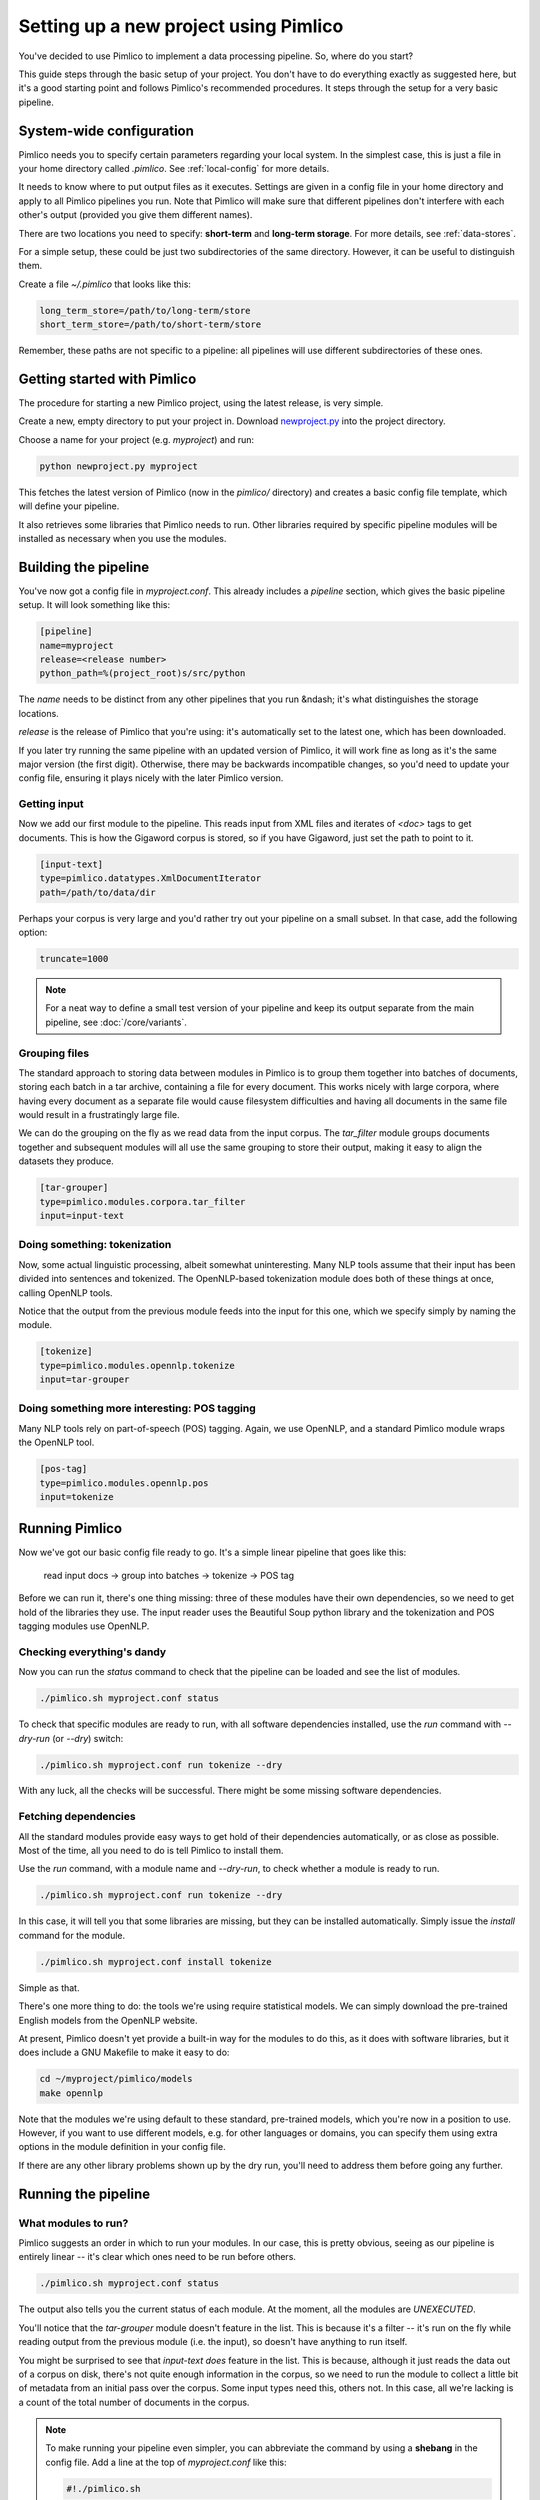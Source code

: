 ==========================================
  Setting up a new project using Pimlico
==========================================

You've decided to use Pimlico to implement a data processing pipeline. So, where do you start?

This guide steps
through the basic setup of your project. You don't have to do everything exactly as suggested here, but it's a
good starting point and follows Pimlico's recommended procedures. It steps through the setup for a very
basic pipeline.

System-wide configuration
=========================
Pimlico needs you to specify certain parameters regarding your local system. In the simplest case, this is just
a file in your home directory called `.pimlico`. See :ref:`local-config` for more details.

It needs to
know where to put output files as it executes. Settings are given in a config file in your home directory and
apply to all Pimlico pipelines you run. Note that Pimlico will make sure that different pipelines don't interfere 
with each other's output (provided you give them different names).

There are two locations you need to specify: **short-term** and **long-term storage**. For more details, see
:ref:`data-stores`.

For a simple setup, these could be just two subdirectories of the same directory. However, it can be
useful to distinguish them.

Create a file `~/.pimlico` that looks like this:

.. code-block:: ini

    long_term_store=/path/to/long-term/store
    short_term_store=/path/to/short-term/store

Remember, these paths are not specific to a pipeline: all pipelines will use different subdirectories of these ones.

Getting started with Pimlico
============================
The procedure for starting a new Pimlico project, using the latest release, is very simple.

Create a new, empty directory to put your project in. Download
`newproject.py <https://raw.githubusercontent.com/markgw/pimlico/master/admin/newproject.py>`_ into the project directory.

Choose a name for your project (e.g. `myproject`) and run:

.. code-block:: bash

    python newproject.py myproject

This fetches the latest version of Pimlico (now in the `pimlico/` directory) and creates a basic config file template,
which will define your pipeline.

It also retrieves some libraries that Pimlico needs to run. Other libraries required by specific pipeline modules will
be installed as necessary when you use the modules.

Building the pipeline
=====================
You've now got a config file in `myproject.conf`. This already includes a `pipeline` section, which gives the
basic pipeline setup. It will look something like this:

.. code-block:: ini

    [pipeline]
    name=myproject
    release=<release number>
    python_path=%(project_root)s/src/python

The `name` needs to be distinct from any other pipelines that you run &ndash; it's what distinguishes the storage 
locations.

`release` is the release of Pimlico that you're using: it's automatically set to the latest one, which has
been downloaded.

If you later 
try running the same pipeline with an updated version of Pimlico, it will work fine as long as it's the same major 
version (the first digit). Otherwise, there may be backwards incompatible changes, so you'd
need to update your config file, ensuring it plays nicely with the later Pimlico version.

Getting input
-------------
Now we add our first module to the pipeline. This reads input from XML files and iterates of `<doc>` tags to get 
documents. This is how the Gigaword corpus is stored, so if you have Gigaword, just set the path to point to it.

.. todo::

   Use a dataset that everyone can get to in the example

.. code-block:: ini

    [input-text]
    type=pimlico.datatypes.XmlDocumentIterator
    path=/path/to/data/dir

Perhaps your corpus is very large and you'd rather try out your pipeline on a small subset. In that case, add the 
following option:

.. code-block:: ini

    truncate=1000

.. note::
   For a neat way to define a small test version of your pipeline and keep its output separate from the main
   pipeline, see :doc:`/core/variants`.

Grouping files
--------------
The standard approach to storing data between modules in Pimlico is to group them together into batches of documents, 
storing each batch in a tar archive, containing a file for every document. This works nicely with large corpora,
where having every document as a separate file would cause filesystem difficulties and having all documents in the 
same file would result in a frustratingly large file.

We can do the grouping on the fly as we read data from the input corpus. The `tar_filter` module groups
documents together and subsequent modules will all use the same grouping to store their output, making it easy to 
align the datasets they produce.

.. code-block:: ini

    [tar-grouper]
    type=pimlico.modules.corpora.tar_filter
    input=input-text

Doing something: tokenization
-----------------------------
Now, some actual linguistic processing, albeit somewhat uninteresting. Many NLP tools assume that
their input has been divided into sentences and tokenized. The OpenNLP-based tokenization module does both of these 
things at once, calling OpenNLP tools.

Notice that the output from the previous module feeds into the input for this one, which we specify simply by naming 
the module.

.. code-block:: ini

    [tokenize]
    type=pimlico.modules.opennlp.tokenize
    input=tar-grouper

Doing something more interesting: POS tagging
---------------------------------------------
Many NLP tools rely on part-of-speech (POS) tagging. Again, we use OpenNLP, and a standard Pimlico module
wraps the OpenNLP tool.

.. code-block:: ini

    [pos-tag]
    type=pimlico.modules.opennlp.pos
    input=tokenize

Running Pimlico
===============
Now we've got our basic config file ready to go. It's a simple linear pipeline that goes like this:

    read input docs -> group into batches -> tokenize -> POS tag

Before we can run it, there's one thing missing: three of these modules have their own dependencies, so we need
to get hold of the libraries they use. The input reader uses the Beautiful Soup python library and the tokenization 
and POS tagging modules use OpenNLP.

Checking everything's dandy
---------------------------
Now you can run the `status` command to check that the pipeline can be loaded and see the list of modules.

.. code-block:: bash

    ./pimlico.sh myproject.conf status

To check that specific modules are ready to run, with all software dependencies installed, use the
`run` command with `--dry-run` (or `--dry`) switch:

.. code-block:: bash

    ./pimlico.sh myproject.conf run tokenize --dry

With any luck, all the checks will be successful. There might be some missing software dependencies.

Fetching dependencies
---------------------
All the standard modules provide easy ways to get hold of their dependencies automatically, or as close as possible.
Most of the time, all you need to do is tell Pimlico to install them.

Use the `run` command, with a module name and `--dry-run`, to check whether a module is ready to run.

.. code-block:: bash

    ./pimlico.sh myproject.conf run tokenize --dry

In this case, it will tell you that some libraries are missing, but they can be installed automatically. Simply issue
the `install` command for the module.

.. code-block:: bash

    ./pimlico.sh myproject.conf install tokenize

Simple as that.

There's one more thing to do: the tools we're using
require statistical models. We can simply download the pre-trained English models from the OpenNLP website.

At present, Pimlico doesn't yet provide a built-in way for the modules to do this, as it does with software libraries,
but it does include a GNU Makefile to make it easy to do:

.. code-block:: bash

    cd ~/myproject/pimlico/models
    make opennlp

Note that the modules we're using default to these standard, pre-trained models, which you're now in a position to 
use. However, if you want to use different models, e.g. for other languages or domains, you can specify them using 
extra options in the module definition in your config file.

If there are any other library problems shown up by the dry run, you'll need to address them
before going any further.

Running the pipeline
====================
What modules to run?
--------------------
Pimlico suggests an order in which to run your modules. In our case, this is pretty obvious, seeing as our
pipeline is entirely linear -- it's clear which ones need to be run before others.

.. code-block:: bash

    ./pimlico.sh myproject.conf status

The output also tells you the current status of each module. At the moment, all the modules are `UNEXECUTED`.

You'll notice that the `tar-grouper` module doesn't feature in the list. This is because it's a filter --
it's run on the fly while reading output from the previous module (i.e. the input), so doesn't have anything to 
run itself.

You might be surprised to see that `input-text` *does* feature in the list. This is because, although it just
reads the data out of a corpus on disk, there's not quite enough information in the corpus, so we need to run the 
module to collect a little bit of metadata from an initial pass over the corpus. Some input types need this, others
not. In this case, all we're lacking is a count of the total number of documents in the corpus.

.. note::

   To make running your pipeline even simpler, you can abbreviate the command by using a **shebang** in the
   config file. Add a line at the top of `myproject.conf` like this:

   .. code-block:: ini

      #!./pimlico.sh

   Then make the conf file executable by running (on Linux):

   .. code-block:: bash

      chmod ug+x myproject.conf

   Now you can run Pimlico for your pipeline by using the config file as an executable command:

   .. code-block:: bash

      ./myproject.conf status

Running the modules
-------------------
The modules can be run using the `run` command and specifying the module by name. We do this manually for each module. 

.. code-block:: bash

    ./pimlico.sh myproject.conf run input-text
    ./pimlico.sh myproject.conf run tokenize
    ./pimlico.sh myproject.conf run pos-tag

Adding custom modules
=====================
Most likely, for your project you need to do some processing not covered by the built-in Pimlico modules. At this
point, you can start implementing your own modules, which you can distribute along with the config file so that 
people can replicate what you did.

The `newproject.py` script has already created a directory where our custom source code will live: `src/python`,
with some subdirectories according to the standard code layout, with module types and datatypes in separate
packages.

The template pipeline also already has an option `python_path` pointing to this directory, so that Pimlico knows where to
find your code. Note that
the code's in a subdirectory of that containing the pipeline config and we specify the custom code path relative to 
the config file, so it's easy to distribute the two together.

Now you can create Python modules or packages in `src/python`, following the same conventions as the built-in modules
and overriding the standard base classes, as they do. The following articles tell you more about how to do this:

 - :doc:`/guides/module`
 - :doc:`/guides/map_module`
 - :doc:`/core/module_structure`

Your custom modules and datatypes can then simply be used in the
config file as module types.
